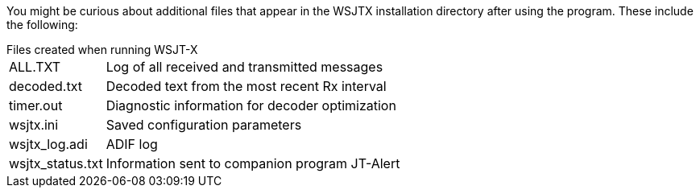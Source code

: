 // Status=review

You might be curious about additional files that appear in the WSJTX
installation directory after using the program. These include the 
following:

[horizontal]
.Files created when running WSJT-X
+ALL.TXT+:: Log of all received and transmitted messages
+decoded.txt+:: Decoded text from the most recent Rx interval
+timer.out+:: Diagnostic information for decoder optimization
+wsjtx.ini+:: Saved configuration parameters
+wsjtx_log.adi+:: ADIF log 
+wsjtx_status.txt+:: Information sent to companion program JT-Alert
